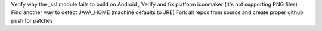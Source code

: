 Verify why the _ssl module fails to build on Android
, Verify and fix platform iconmaker (it's not supporting PNG files)
Find another way to detect JAVA_HOME (machine defaults to JRE)
Fork all repos from source and create proper github push for patches